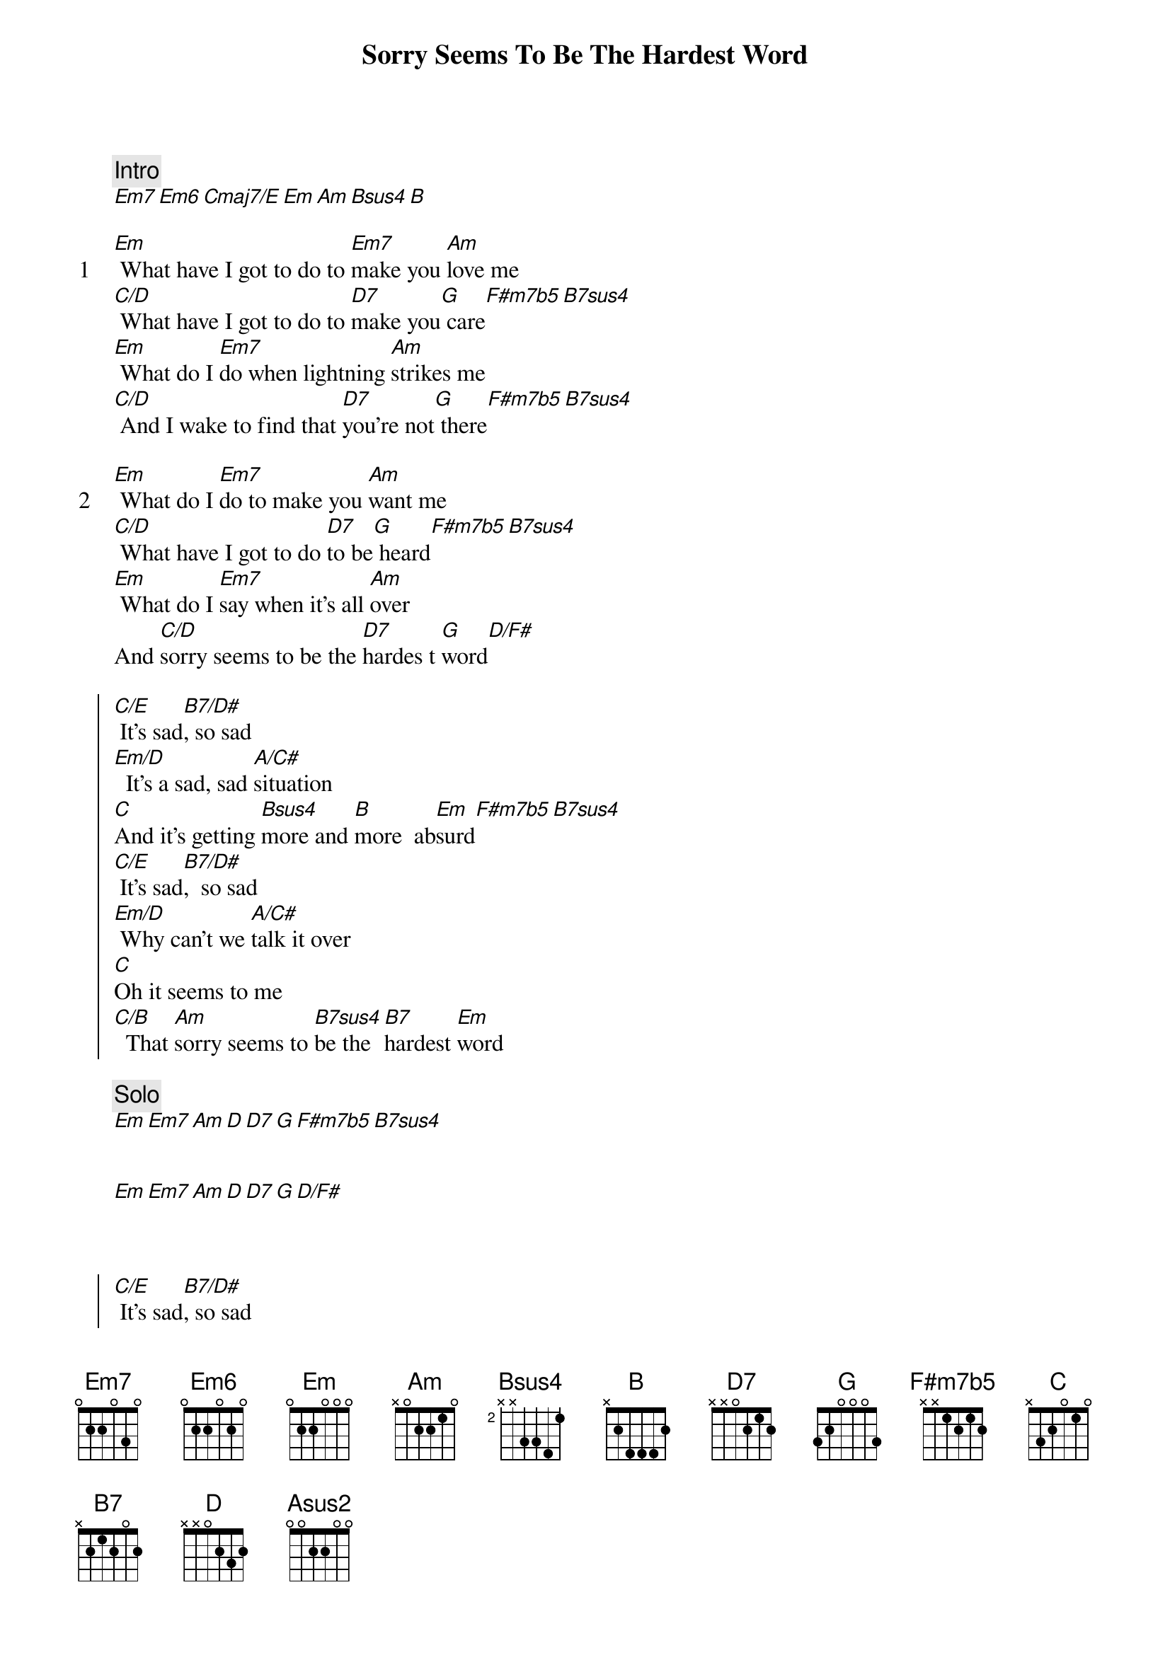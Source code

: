 {title: Sorry Seems To Be The Hardest Word}
{artist: Elton John}
{comment: Intro}
[Em7][Em6][Cmaj7/E][Em][Am][Bsus4][B]

{start_of_verse: 1}
[Em] What have I got to do to [Em7]make you [Am]love me
[C/D] What have I got to do to [D7]make you[G] care[F#m7b5][B7sus4]
[Em] What do I [Em7]do when lightning [Am]strikes me
[C/D] And I wake to find that [D7]you're not[G] there[F#m7b5][B7sus4]
{end_of_verse}

{start_of_verse: 2}
[Em] What do I [Em7]do to make you [Am]want me
[C/D] What have I got to do [D7]to be[G] heard[F#m7b5][B7sus4]
[Em] What do I [Em7]say when it's all [Am]over
And [C/D]sorry seems to be the [D7]hardes t [G]word[D/F#]
{end_of_verse}

{start_of_chorus}
[C/E] It's sad[B7/D#], so sad
[Em/D]  It's a sad, sad [A/C#]situation
[C]And it's getting [Bsus4]more and [B]more  ab[Em]surd[F#m7b5][B7sus4]
[C/E] It's sad[B7/D#],  so sad
[Em/D] Why can't we [A/C#]talk it over
[C]Oh it seems to me
[C/B]  That [Am]sorry seems to [B7sus4]be the [B7]hardest [Em]word
{end_of_chorus}

{comment: Solo}
[Em][Em7][Am][D][D7][G][F#m7b5][B7sus4]


[Em][Em7][Am][D][D7][G][D/F#]



{start_of_chorus}
[C/E] It's sad[B7/D#], so sad
[Em/D]  It's a sad, sad [A/C#]situation
[C] And it's getting [Bsus4]more and [B]more  ab[Em]surd[F#m7b5][B7sus4]
[C/E]It's sad[B7/D#], so sad
[Em/D] Why can't we [A/C#]talk it over
[C]Oh it seems to me
[C/B]  That [Am]sorry seems to [B7sus4]be the [B7]hardest [Em]word
{end_of_chorus}

{start_of_verse: 3}
[Em] What do I do to make you [Am]love me
[C/D] What have I got to d[D7]o to b[G]e heard[F#m7b5][B7sus4]
[Em] What do I [Em7]do when lightning [Am]strikes me
[F#m7b5]What have I got to[B7]do
[Em]What have I got to [Asus2]do
When [F#m7b5]sorry seems to [B7]be
The hardest [Em7]word
{end_of_verse}

{comment: Coda}
[Em7][Em6][Cmaj7/E][Em][Am][B7sus4][B7][Em7]

